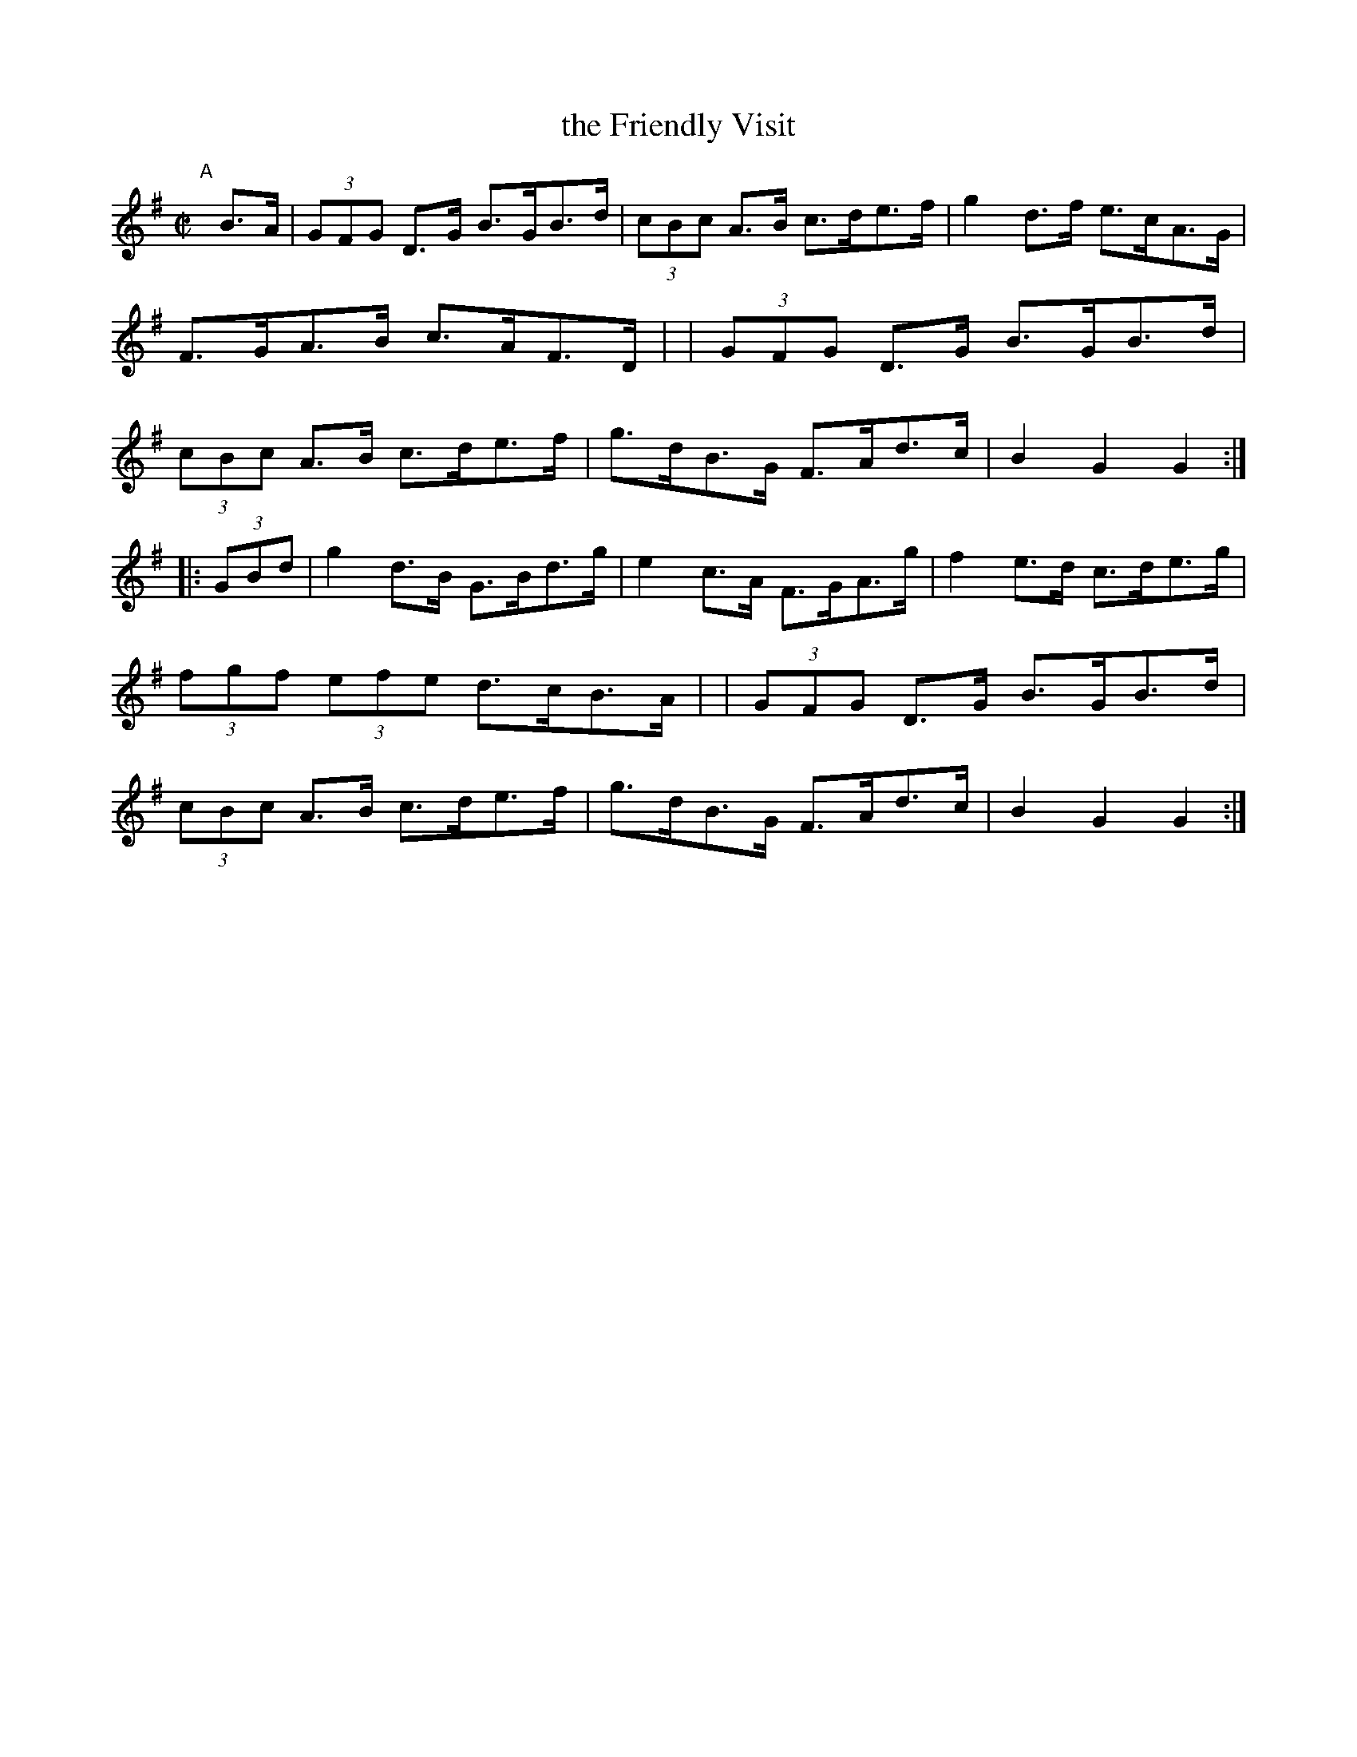 X: 894
T: the Friendly Visit
R:hornpipe
%S: s:4 b:16(4+4+4+4)
B: Francis O'Neill: "The Dance Music of Ireland" (1907) #894
Z: Frank Nordberg - http://www.musicaviva.com
F: http://www.musicaviva.com/abc/tunes/ireland/oneill-1001/0894/oneill-1001-0894-1.abc
M: C|
L: 1/8
K: G
"^A"[|] B>A \
| (3GFG D>G B>GB>d | (3cBc A>B c>de>f | g2 d>f e>cA>G | F>GA>B c>AF>D |\
| (3GFG D>G B>GB>d | (3cBc A>B c>de>f | g>dB>G F>Ad>c | B2G2 G2 :|
|: (3GBd \
| g2d>B G>Bd>g | e2 c>A F>GA>g | f2 e>d c>de>g | (3fgf (3efe d>cB>A |\
| (3GFG D>G B>GB>d | (3cBc A>B c>de>f | g>dB>G F>Ad>c | B2G2 G2 :|
